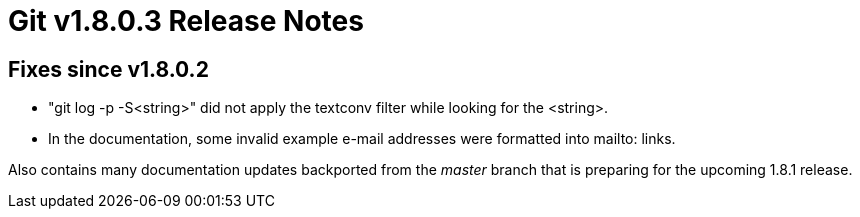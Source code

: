 Git v1.8.0.3 Release Notes
==========================

Fixes since v1.8.0.2
--------------------

 * "git log -p -S<string>" did not apply the textconv filter while
   looking for the <string>.

 * In the documentation, some invalid example e-mail addresses were
   formatted into mailto: links.

Also contains many documentation updates backported from the 'master'
branch that is preparing for the upcoming 1.8.1 release.
